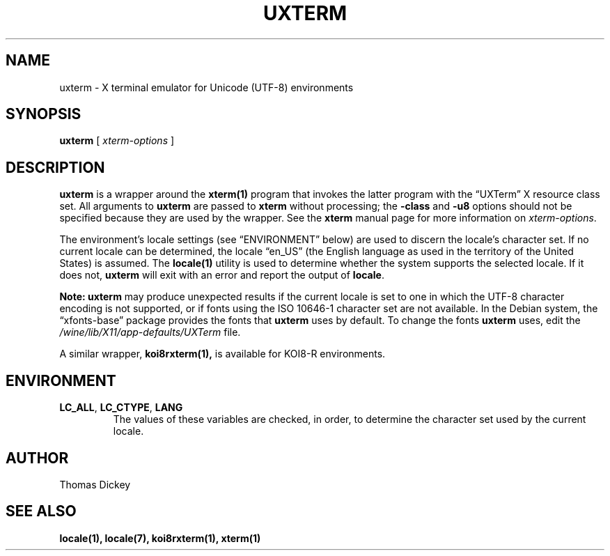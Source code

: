 .\" $XTermId: uxterm.man,v 1.6 2013/01/01 00:40:55 tom Exp $
.\"
.\" Copyright 2001, 2004 Branden Robinson
.\"
.\" Permission is hereby granted, free of charge, to any person obtaining a
.\" copy of this software and associated documentation files (the "Software"),
.\" to deal in the Software without restriction, including without limitation
.\" the rights to use, copy, modify, merge, publish, distribute, sublicense,
.\" and/or sell copies of the Software, and to permit persons to whom the
.\" Software is furnished to do so, subject to the following conditions:
.\"
.\" The above copyright notice and this permission notice shall be included in
.\" all copies or substantial portions of the Software.
.\"
.\" THE SOFTWARE IS PROVIDED "AS IS", WITHOUT WARRANTY OF ANY KIND, EXPRESS OR
.\" IMPLIED, INCLUDING BUT NOT LIMITED TO THE WARRANTIES OF MERCHANTABILITY,
.\" FITNESS FOR A PARTICULAR PURPOSE AND NONINFRINGEMENT.  IN NO EVENT SHALL
.\" SOFTWARE IN THE PUBLIC INTEREST, INC. BE LIABLE FOR ANY CLAIM, DAMAGES OR
.\" OTHER LIABILITY, WHETHER IN AN ACTION OF CONTRACT, TORT OR OTHERWISE,
.\" ARISING FROM, OUT OF OR IN CONNECTION WITH THE SOFTWARE OR THE USE OR OTHER
.\" DEALINGS IN THE SOFTWARE.
.\"
.ds N Uxterm
.ds n uxterm
.\" Escape single quotes in literal strings from groff's Unicode transform.
.ie \n(.g .ds AQ \(aq
.el       .ds AQ '
.ie \n(.g .ds `` \(lq
.el       .ds `` ``
.ie \n(.g .ds '' \(rq
.el       .ds '' ''
.\"
.TH UXTERM 1 "2016-06-05" "Patch #325" "X Window System"
.SH NAME
uxterm - X terminal emulator for Unicode (UTF-8) environments
.SH SYNOPSIS
.B \*n
[
.I xterm-options
]
.SH DESCRIPTION
.B \*n
is a wrapper around the
.BR xterm(1)
program that invokes the latter program with the \*(``UXTerm\*('' X resource
class set.
All arguments to
.B \*n
are passed to
.B xterm
without processing; the
.B \-class
and
.B \-u8
options should not be specified because they are used by the wrapper.
See the
.B xterm
manual page for more information on
.IR xterm-options .
.PP
The environment's locale settings (see \*(``ENVIRONMENT\*('' below) are
used to discern the locale's character set.
If no current locale can be determined, the locale \*(``en_US\*('' (the
English language as used in the territory of the United States) is assumed.
The
.BR locale(1)
utility is used to determine whether the system supports the selected
locale.
If it does not,
.B \*n
will exit with an error and report the output of
.BR locale .
.PP
.B Note: \*n
may produce unexpected results if the current locale is set to one in which
the UTF-8 character encoding is not supported, or if fonts using the ISO
10646-1 character set are not available.
In the Debian system, the \*(``xfonts\-base\*('' package provides the fonts
that
.B \*n
uses by default.
To change the fonts
.B \*n
uses, edit the
.I /wine/lib/X11/app-defaults/UXTerm
file.
.PP
A similar wrapper,
.BR koi8rxterm(1),
is available for KOI8-R environments.
.SH ENVIRONMENT
.TP
.B LC_ALL\fR, \fBLC_CTYPE\fR, \fBLANG
The values of these variables are checked, in order, to determine the
character set used by the current locale.
.SH AUTHOR
Thomas Dickey
.SH "SEE ALSO"
.BR locale(1),
.BR locale(7),
.BR koi8rxterm(1),
.BR xterm(1)
